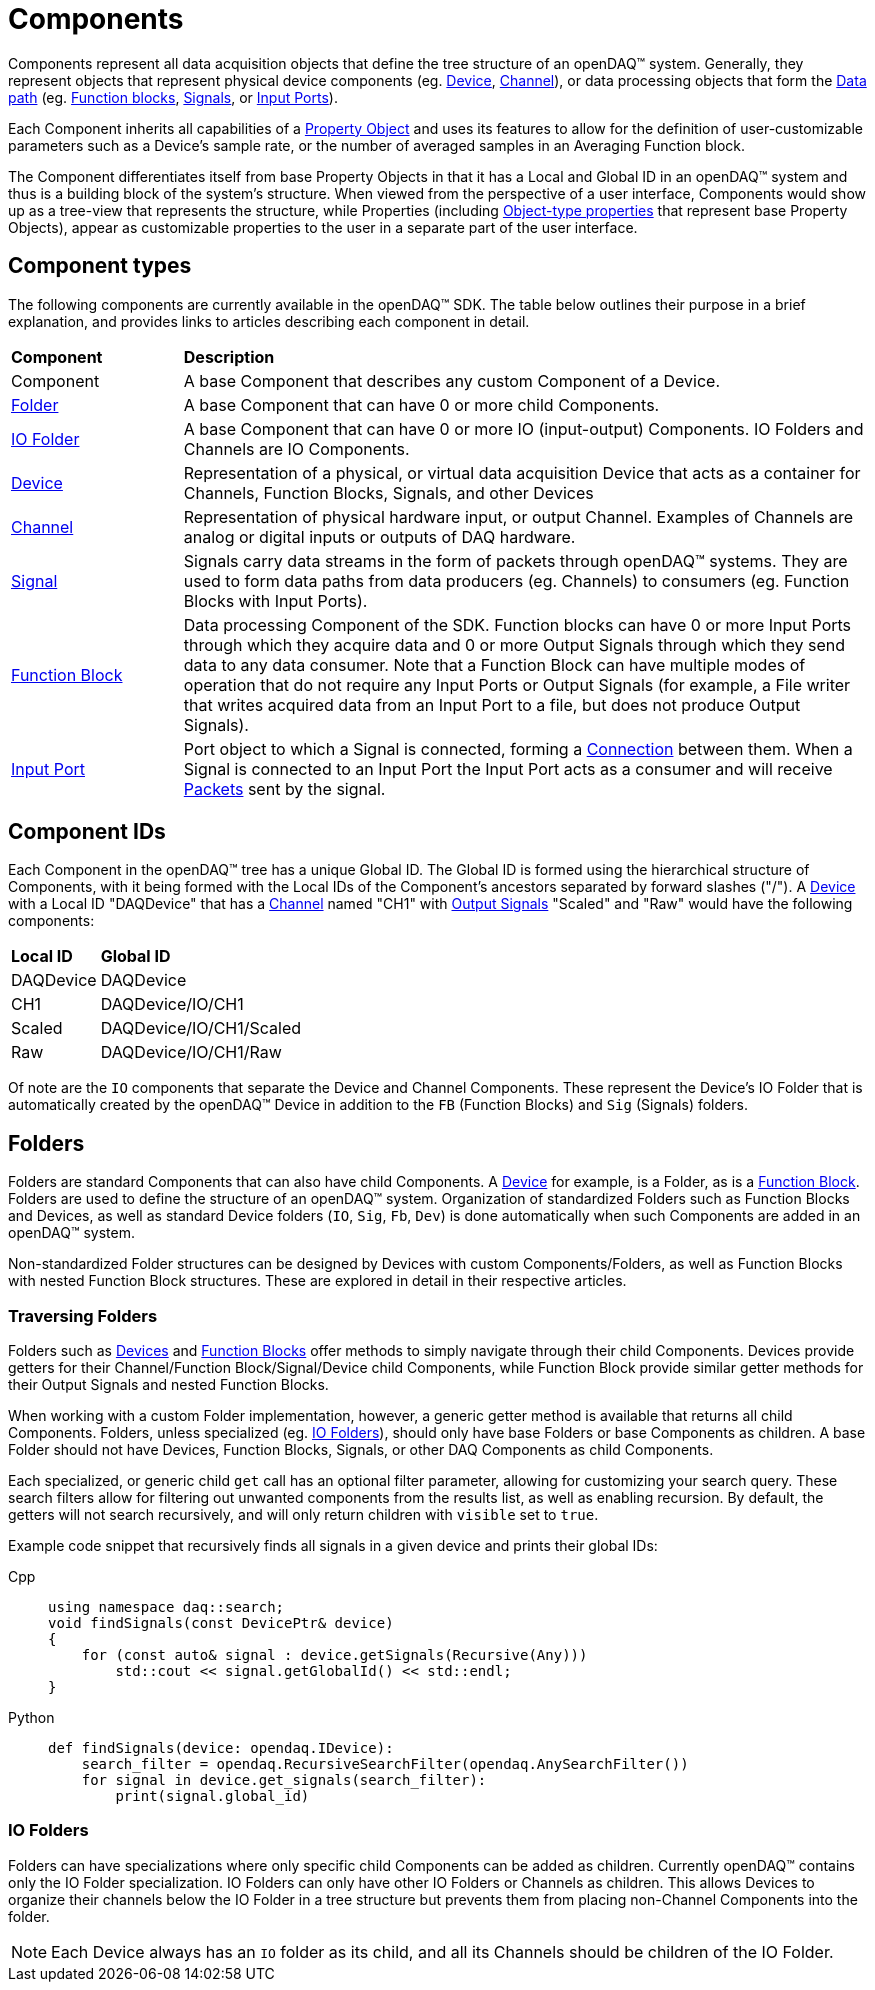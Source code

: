 = Components

Components represent all data acquisition objects that define the tree structure of an openDAQ(TM) system.
Generally, they represent objects that represent physical device components (eg. xref:device.adoc[Device], 
xref:function_blocks.adoc#channel[Channel]), or data processing objects that form the xref:data_path.adoc[Data path]
(eg. xref:function_blocks.adoc[Function blocks], xref:signals.adoc[Signals], or xref:function_blocks.adoc#input_port[Input Ports]).

Each Component inherits all capabilities of a xref:property_system.adoc[Property Object] and uses its features to allow for
the definition of user-customizable parameters such as a Device's sample rate, or the number of averaged samples in an 
Averaging Function block.

The Component differentiates itself from base Property Objects in that it has a Local and Global ID in an openDAQ(TM) system 
and thus is a building block of the system's structure. When viewed from the perspective of a user interface, Components
would show up as a tree-view that represents the structure, while Properties (including xref:property_system.adoc#object[Object-type properties] 
that represent base Property Objects), appear as customizable properties to the user in a separate part of the user interface.

== Component types

The following components are currently available in the openDAQ(TM) SDK. The table below outlines their purpose in a brief
explanation, and provides links to articles describing each component in detail.

[cols="1,4"]
|===
| **Component**
| **Description**

| Component
| A base Component that describes any custom Component of a Device.

| <<folder, Folder>>
| A base Component that can have 0 or more child Components. 

| <<folder, IO Folder>>
| A base Component that can have 0 or more IO (input-output) Components. IO Folders and Channels are IO Components.

| xref:device.adoc[Device]
| Representation of a physical, or virtual data acquisition Device that acts as a container for Channels, Function Blocks, Signals, and other Devices

| xref:function_blocks.adoc#channel[Channel]
| Representation of physical hardware input, or output Channel. Examples of Channels are analog or digital inputs or outputs of DAQ hardware.  

| xref:signals.adoc[Signal]
| Signals carry data streams in the form of packets through openDAQ(TM) systems. They are used to form data paths from data producers (eg. Channels) to consumers
  (eg. Function Blocks with Input Ports).

| xref:function_blocks.adoc[Function Block]
| Data processing Component of the SDK. Function blocks can have 0 or more Input Ports through which they acquire data and 0 or more Output Signals through which
  they send data to any data consumer. Note that a Function Block can have multiple modes of operation that do not require any Input Ports or Output Signals 
  (for example, a File writer that writes acquired data from an Input Port to a file, but does not produce Output Signals).

| xref:function_blocks.adoc#input_port[Input Port]
| Port object to which a Signal is connected, forming a xref:data_path.adoc#connection[Connection] between them. When a Signal is connected to an Input Port the 
  Input Port acts as a consumer and will receive xref:packets.adoc[Packets] sent by the signal.
|===

== Component IDs

Each Component in the openDAQ(TM) tree has a unique Global ID. The Global ID is formed using the 
hierarchical structure of Components, with it being formed with the Local IDs of the Component's ancestors
separated by forward slashes ("/"). A xref:device.adoc[Device] with a Local ID "DAQDevice" that has a 
xref:function_blocks.adoc#channel[Channel] named "CH1" with xref:signals.adoc[Output Signals] 
"Scaled" and "Raw" would have the following components:

[cols="1,3"]
|===

| **Local ID**
| **Global ID**

| DAQDevice
| DAQDevice

| CH1
| DAQDevice/IO/CH1

| Scaled
| DAQDevice/IO/CH1/Scaled

| Raw
| DAQDevice/IO/CH1/Raw

|===

Of note are the `IO` components that separate the Device and Channel Components. These represent the Device's IO Folder
that is automatically created by the openDAQ(TM) Device in addition to the `FB` (Function Blocks) and `Sig` (Signals)
folders. 

[#folder]
== Folders

Folders are standard Components that can also have child Components. A xref:device.adoc[Device] for example, is a Folder,
as is a xref:function_blocks.adoc[Function Block]. Folders are used to define the structure of an openDAQ(TM) system. 
Organization of standardized Folders such as Function Blocks and Devices, as well as standard Device folders (`IO`, `Sig`, `Fb`, `Dev`)
is done automatically when such Components are added in an openDAQ(TM) system.

Non-standardized Folder structures can be designed by Devices with custom Components/Folders, as well as Function Blocks with
nested Function Block structures. These are explored in detail in their respective articles.

=== Traversing Folders

Folders such as xref:device.adoc[Devices] and xref:function_blocks.adoc[Function Blocks] offer methods to simply navigate
through their child Components. Devices provide getters for their Channel/Function Block/Signal/Device child Components,
while Function Block provide similar getter methods for their Output Signals and nested Function Blocks.

When working with a custom Folder implementation, however, a generic getter method is available that returns all child
Components. Folders, unless specialized (eg. <<IO Folders>>), should only have base Folders or base Components as children.
A base Folder should not have Devices, Function Blocks, Signals, or other DAQ Components as child Components.

Each specialized, or generic child `get` call has an optional filter parameter, allowing for customizing your search query.
These search filters allow for filtering out unwanted components from the results list, as well as enabling recursion.
By default, the getters will not search recursively, and will only return children with `visible` set to `true`.

Example code snippet that recursively finds all signals in a given device and prints their global IDs:


[tabs]
====
Cpp::
+
[source,cpp]
----
using namespace daq::search;
void findSignals(const DevicePtr& device)
{
    for (const auto& signal : device.getSignals(Recursive(Any)))
        std::cout << signal.getGlobalId() << std::endl;
}
----
Python::
+
[source,python]
----
def findSignals(device: opendaq.IDevice):
    search_filter = opendaq.RecursiveSearchFilter(opendaq.AnySearchFilter())
    for signal in device.get_signals(search_filter):
        print(signal.global_id)
----
====

[#io_folder]
=== IO Folders

Folders can have specializations where only specific child Components can be added as children. Currently openDAQ(TM)
contains only the IO Folder specialization. IO Folders can only have other IO Folders or Channels as children. This
allows Devices to organize their channels below the IO Folder in a tree structure but prevents them from placing 
non-Channel Components into the folder.

NOTE: Each Device always has an `IO` folder as its child, and all its Channels should be children of the IO Folder. 
